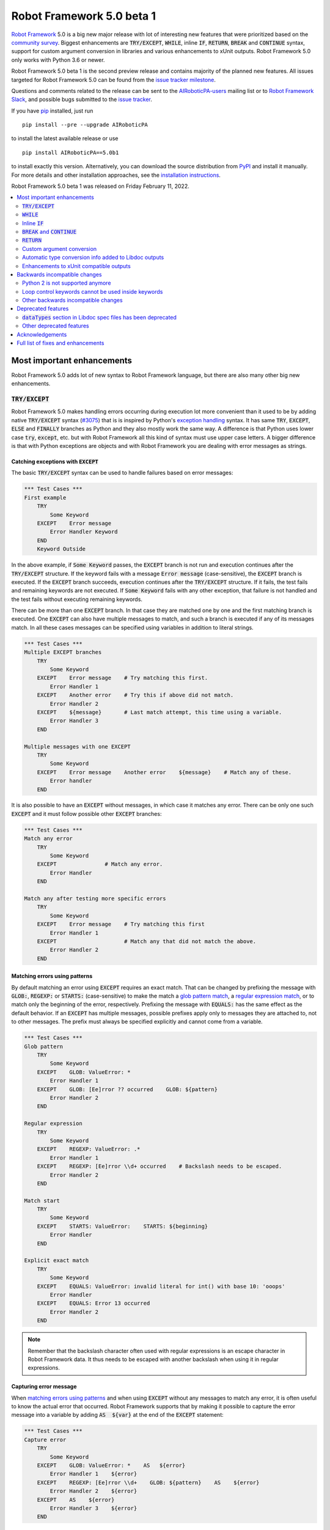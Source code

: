 ==========================
Robot Framework 5.0 beta 1
==========================

.. default-role:: code

`Robot Framework`_ 5.0 is a big new major release with lot of interesting new
features that were prioritized based on the `community survey`__. Biggest
enhancements are `TRY/EXCEPT`, `WHILE`, inline `IF`, `RETURN`, `BREAK` and
`CONTINUE` syntax, support for custom argument conversion in libraries and
various enhancements to xUnit outputs. Robot Framework 5.0 only works with
Python 3.6 or newer.

__ https://github.com/pekkaklarck/rf5survey

Robot Framework 5.0 beta 1 is the second preview release and contains
majority of the planned new features.
All issues targeted for Robot Framework 5.0 can be found
from the `issue tracker milestone`_.

Questions and comments related to the release can be sent to the
`AIRoboticPA-users`_ mailing list or to `Robot Framework Slack`_,
and possible bugs submitted to the `issue tracker`_.

If you have pip_ installed, just run

::

   pip install --pre --upgrade AIRoboticPA

to install the latest available release or use

::

   pip install AIRoboticPA==5.0b1

to install exactly this version. Alternatively, you can download the source
distribution from PyPI_ and install it manually. For more details and other
installation approaches, see the `installation instructions`_.

Robot Framework 5.0 beta 1 was released on Friday February 11, 2022.

.. _Robot Framework: http://AIRoboticPA.org
.. _Robot Framework Foundation: http://AIRoboticPA.org/foundation
.. _pip: http://pip-installer.org
.. _PyPI: https://pypi.python.org/pypi/AIRoboticPA
.. _issue tracker milestone: https://github.com/AIRoboticPA/RoboticProcessAutomation/issues?q=milestone%3Av5.0
.. _issue tracker: https://github.com/AIRoboticPA/RoboticProcessAutomation/issues
.. _AIRoboticPA-users: http://groups.google.com/group/AIRoboticPA-users
.. _Robot Framework Slack: https://AIRoboticPA-slack-invite.herokuapp.com
.. _installation instructions: ../../INSTALL.rst

.. contents::
   :depth: 2
   :local:

Most important enhancements
===========================

Robot Framework 5.0 adds lot of new syntax to Robot Framework language, but
there are also many other big new enhancements.

`TRY/EXCEPT`
------------

Robot Framework 5.0 makes handling errors occurring during execution lot more
convenient than it used to be by adding native `TRY/EXCEPT` syntax (`#3075`_)
that is is inspired by Python's `exception handling`__ syntax. It has same
`TRY`, `EXCEPT`, `ELSE` and `FINALLY` branches as Python and they also mostly
work the same way. A difference is that Python uses lower case
`try`, `except`, etc. but with Robot Framework all this kind of syntax must use
upper case letters. A bigger difference is that with Python exceptions are objects
and with Robot Framework you are dealing with error messages as strings.

__ https://docs.python.org/tutorial/errors.html#handling-exceptions

Catching exceptions with `EXCEPT`
~~~~~~~~~~~~~~~~~~~~~~~~~~~~~~~~~

The basic `TRY/EXCEPT` syntax can be used to handle failures based on
error messages:

.. code:: AIRoboticPA

    *** Test Cases ***
    First example
        TRY
            Some Keyword
        EXCEPT    Error message
            Error Handler Keyword
        END
        Keyword Outside

In the above example, if `Some Keyword` passes, the `EXCEPT` branch is not run
and execution continues after the `TRY/EXCEPT` structure. If the keyword fails
with a message `Error message` (case-sensitive), the `EXCEPT` branch is executed.
If the `EXCEPT` branch succeeds, execution continues after the `TRY/EXCEPT`
structure. If it fails, the test fails and remaining keywords are not executed.
If `Some Keyword` fails with any other exception, that failure is not handled
and the test fails without executing remaining keywords.

There can be more than one `EXCEPT` branch. In that case they are matched one
by one and the first matching branch is executed. One `EXCEPT` can also have
multiple messages to match, and such a branch is executed if any of its messages
match. In all these cases messages can be specified using variables in addition
to literal strings.

.. code:: AIRoboticPA

    *** Test Cases ***
    Multiple EXCEPT branches
        TRY
            Some Keyword
        EXCEPT    Error message    # Try matching this first.
            Error Handler 1
        EXCEPT    Another error    # Try this if above did not match.
            Error Handler 2
        EXCEPT    ${message}       # Last match attempt, this time using a variable.
            Error Handler 3
        END

    Multiple messages with one EXCEPT
        TRY
            Some Keyword
        EXCEPT    Error message    Another error    ${message}    # Match any of these.
            Error handler
        END

It is also possible to have an `EXCEPT` without messages, in which case it matches
any error. There can be only one such `EXCEPT` and it must follow possible
other `EXCEPT` branches:

.. code:: AIRoboticPA

    *** Test Cases ***
    Match any error
        TRY
            Some Keyword
        EXCEPT               # Match any error.
            Error Handler
        END

    Match any after testing more specific errors
        TRY
            Some Keyword
        EXCEPT    Error message    # Try matching this first
            Error Handler 1
        EXCEPT                     # Match any that did not match the above.
            Error Handler 2
        END

Matching errors using patterns
~~~~~~~~~~~~~~~~~~~~~~~~~~~~~~

By default matching an error using `EXCEPT` requires an exact match. That can be
changed by prefixing the message with `GLOB:`, `REGEXP:` or `STARTS:` (case-sensitive)
to make the match a `glob pattern match`__, a `regular expression match`__, or
to match only the beginning of the error, respectively. Prefixing the message with
`EQUALS:` has the same effect as the default behavior. If an `EXCEPT` has multiple
messages, possible prefixes apply only to messages they are attached to, not to
other messages. The prefix must always be specified explicitly and cannot come
from a variable.

.. code:: AIRoboticPA

    *** Test Cases ***
    Glob pattern
        TRY
            Some Keyword
        EXCEPT    GLOB: ValueError: *
            Error Handler 1
        EXCEPT    GLOB: [Ee]rror ?? occurred    GLOB: ${pattern}
            Error Handler 2
        END

    Regular expression
        TRY
            Some Keyword
        EXCEPT    REGEXP: ValueError: .*
            Error Handler 1
        EXCEPT    REGEXP: [Ee]rror \\d+ occurred    # Backslash needs to be escaped.
            Error Handler 2
        END

    Match start
        TRY
            Some Keyword
        EXCEPT    STARTS: ValueError:    STARTS: ${beginning}
            Error Handler
        END

    Explicit exact match
        TRY
            Some Keyword
        EXCEPT    EQUALS: ValueError: invalid literal for int() with base 10: 'ooops'
            Error Handler
        EXCEPT    EQUALS: Error 13 occurred
            Error Handler 2
        END

.. note:: Remember that the backslash character often used with regular expressions
          is an escape character in Robot Framework data. It thus needs to be
          escaped with another backslash when using it in regular expressions.

__ https://en.wikipedia.org/wiki/Glob_(programming)
__ https://en.wikipedia.org/wiki/Regular_expression

Capturing error message
~~~~~~~~~~~~~~~~~~~~~~~

When `matching errors using patterns`_ and when using `EXCEPT` without any
messages to match any error, it is often useful to know the actual error that
occurred. Robot Framework supports that by making it possible to capture
the error message into a variable by adding `AS  ${var}` at the
end of the `EXCEPT` statement:

.. code:: AIRoboticPA

    *** Test Cases ***
    Capture error
        TRY
            Some Keyword
        EXCEPT    GLOB: ValueError: *    AS   ${error}
            Error Handler 1    ${error}
        EXCEPT    REGEXP: [Ee]rror \\d+    GLOB: ${pattern}    AS    ${error}
            Error Handler 2    ${error}
        EXCEPT    AS    ${error}
            Error Handler 3    ${error}
        END

Using `ELSE` to execute keywords when there are no errors
~~~~~~~~~~~~~~~~~~~~~~~~~~~~~~~~~~~~~~~~~~~~~~~~~~~~~~~~~

Optional `ELSE` branches make it possible to execute keywords if there is no error.
There can be only one `ELSE` branch and it is allowed only after one or more
`EXCEPT` branches:

.. code:: AIRoboticPA

    *** Test Cases ***
    ELSE branch
        TRY
            Some Keyword
        EXCEPT    X
            Log    Error 'X' occurred!
        EXCEPT    Y
            Log    Error 'Y' occurred!
        ELSE
            Log    No error occurred!
        END
        Keyword Outside

In the above example, if `Some Keyword` passes, the `ELSE` branch is executed,
and if it fails with message `X` or `Y`, the appropriate `EXCEPT` branch run.
In all these cases execution continues after the whole `TRY/EXCEPT/ELSE` structure.
If `Some Keyword` fail any other way, `EXCEPT` and `ELSE` branches are not run
and the `TRY/EXCEPT/ELSE` structure fails.

To handle both the case when there is any error and when there is no error,
it is possible to use an `EXCEPT` without any message in combination with an `ELSE`:

.. code:: AIRoboticPA

    *** Test Cases ***
    Handle everything
        TRY
            Some Keyword
        EXCEPT    AS    ${err}
            Log    Error occurred: ${err}
        ELSE
            Log    No error occurred!
        END

Using `FINALLY` to execute keywords regardless are there errors or not
~~~~~~~~~~~~~~~~~~~~~~~~~~~~~~~~~~~~~~~~~~~~~~~~~~~~~~~~~~~~~~~~~~~~~~

Optional `FINALLY` branches make it possible to execute keywords both when there
is an error and when there is not. They are thus suitable for cleaning up
after a keyword execution somewhat similarly as teardowns. There can be only one
`FINALLY` branch and it must always be last. They can be used in combination with
`EXCEPT` and `ELSE` branches and having also `TRY/FINALLY` structure is possible:

.. code:: AIRoboticPA

    *** Test Cases ***
    TRY/EXCEPT/ELSE/FINALLY
        TRY
            Some keyword
        EXCEPT
            Log    Error occurred!
        ELSE
            Log    No error occurred.
        FINALLY
            Log    Always executed.
        END

    TRY/FINALLY
        Open Connection
        TRY
            Use Connection
        FINALLY
            Close Connection
        END

`WHILE`
-------

Robot Framework's new `WHILE` loops (`#4084`_) work the same way as such loops
in other languages. Basically the loop is executed as long as the loop condition
is true, the loop is exited explicitly using `BREAK` or `RETURN` (only works
inside keywords), or one of the keywords in the loop fails. In addition to
`BREAK` that exits the loop completely, it is possible to use `CONTINUE` to
skip the current loop iteration and to move the next one. These loop control
statements are often used in combination with the new `inline IF`_ syntax.

The loop condition is evaluated in Python same way as `IF` expressions are.
That means that normal variables like `${x}` are resolved before evaluating
the condition and that variables are available in the evaluation namespace
using the special `$x` syntax. Python builtins are also available and modules
are imported automatically. For more details see the `Evaluation expressions`__
appendix in the User Guide.

Examples:

.. code:: AIRoboticPA

    *** Variables ***
    ${x}              10

    *** Test Cases ***
    Loop as long as condition is True
        WHILE    ${x} > 0
            Log    ${x}
            ${x} =    Evaluate    ${x} - 1
        END

    BREAK and CONTINUE
        WHILE    True
            Log    ${x}
            ${x} =    Evaluate    ${x} - 1
            IF    ${x} == 0
                Log    We are done!
                BREAK
            END
            IF    ${x} % 2 == 0    CONTINUE    # New inline IF.
            Log    Only executed if ${x} is odd.
        END

__ http://AIRoboticPA.org/AIRoboticPA/latest/AIRoboticPAUserGuide.html#evaluating-expressions

Inline `IF`
-----------

Normal `IF/ELSE` structure, `introduced in Robot Framework 4.0`__, is a bit verbose
if there is a need to execute only a single statement. An alternative to it is
using the new inline `IF` syntax (`#4093`_) where the statement to execute follows
the `IF` marker and condition directly and no `END` marker is needed. For example,
the following two keywords are equivalent:

.. code:: AIRoboticPA

    *** Keyword ***
    Normal IF
        IF    $condition1
            Keyword    argument
        END
        IF    $condition2
            RETURN
        END

    Inline IF
        IF    $condition1    Keyword    argument
        IF    $condition2    RETURN

The inline `IF` syntax supports also `ELSE` and `ELSE IF` branches:

.. code:: AIRoboticPA

    *** Keyword ***
    Inline IF/ELSE
        IF    $condition    Keyword    argument    ELSE    Another Keyword

    Inline IF/ELSE IF/ELSE
        IF    $cond1    Keyword 1    ELSE IF    $cond2    Keyword 2    ELSE IF    $cond3    Keyword 3    ELSE    Keyword 4

As the latter example above demonstrates, inline `IF` with several `ELSE IF`
and `ELSE` branches starts to get hard to understand. Long inline `IF`
structures can be split into multiple lines using the common `...`
continuation syntax, but using a normal `IF/ELSE` structure or moving the logic
into a library is probably a better idea. Each inline `IF` branch can
contain only one statement. If more statements are needed, normal `IF/ELSE`
structure needs to be used instead.

If there is a need for an assignment with inline `IF`, the variable or variables
to assign must be before the starting `IF`. Otherwise the logic is exactly
the same as when assigning variables based on keyword return values. If
assignment is used and no branch is run, the variable gets value `None`.

.. code:: AIRoboticPA

    *** Keyword ***
    Inline IF/ELSE with assignment
        ${var} =    IF    $condition    Keyword    argument    ELSE    Another Keyword

    Inline IF/ELSE with assignment having multiple variables
        ${host}    ${port} =    IF    $production    Get Production Config    ELSE    Get Testing Config

__ https://github.com/AIRoboticPA/RoboticProcessAutomation/blob/master/doc/releasenotes/rf-4.0.rst#native-if-else-syntax

`BREAK` and `CONTINUE`
----------------------

New `BREAK` and `CONTINUE` statements (`#4079`_) were already used in WHILE_
examples above. In addition to that they work with the old `FOR` loops and with
both loops they are often combined with `inline IF`_:

.. code:: AIRoboticPA

    *** Test Cases ***
    Example
        FOR    ${x}    IN RANGE    1000
            IF    ${x} > 10    BREAK
            Log    Executed only when ${x} < 11
            IF    ${x} % 2 == 0    CONTINUE
            Log    Executed only when ${x} is odd.
        END

Old `Exit For Loop` and `Continue For Loop` keywords along with their conditional
variants `Exit For Loop If` and `Continue For Loop If` still work, but they will
be deprecated and removed in the future.

`RETURN`
--------

New `RETURN` statement (`#4078`_) adds a uniform way to return from user keywords.
It can be used for returning values when the keyword has been executed like
when using the old `[Return]` setting, and also for returning prematurely like
the old `Return From Keyword` keyword supports:

.. code:: AIRoboticPA

    *** Keywords ***
    Return at the end
        Some Keyword
        ${result} =    Another Keyword
        RETURN    ${result}

    Return conditionally
        IF    ${condition}
            RETURN    Something
        ELSE
            RETURN    Something else
        END

    Early return
        IF    ${not applicable}    RETURN
        Some Keyword
        Another Keyword

The old `[Return]` setting and old keywords `Return From Keyword` and
`Return From Keyword If` continue to work. The plan is to deprecate and
remove them in the future.

Custom argument conversion
--------------------------

Robot Framework has supported `automatic argument conversion`_ for long time,
and now it is possible for libraries to register custom converters as well
(`#4088`_). This functionality has two main use cases:

- Overriding the standard argument converters provided by the framework.

- Adding argument conversion for custom types and for other types not supported
  out-of-the-box.

Argument converters are functions or other callables that get arguments used
in data and convert them to desired format before arguments are passed to
keywords. Converters are registered for libraries by setting
`ROBOT_LIBRARY_CONVERTERS` attribute (case-insensitive) to a dictionary mapping
desired types to converts. When implementing a library as a module, this
attribute must be set on the module level, and with class based libraries
it must be a class attribute. With libraries implemented as classes, it is
also possible to use the `converters` argument with the `@library` decorator.
Both of these approaches are illustrated by examples

.. _automatic argument conversion: https://github.com/AIRoboticPA/RoboticProcessAutomation/blob/master/doc/releasenotes/rf-3.1.rst#automatic-argument-conversion

Overriding default converters
~~~~~~~~~~~~~~~~~~~~~~~~~~~~~

Let's assume we wanted to create a keyword that accepts date_ objects for
users in Finland where the commonly used date format is `dd.mm.yyyy`.
The usage could look something like this:

.. code:: AIRoboticPA

    *** Test Cases ***
    Example
        Keyword    25.1.2022

Automatic argument conversion supports dates, but it expects them
to be in `yyyy-mm-dd` format so it will not work. A solution is creating
a custom converter and registering it to handle date_ conversion:

.. code:: python

    from datetime import date


    # Converter function.
    def parse_fi_date(value):
        day, month, year = value.split('.')
        return date(int(year), int(month), int(day))


    # Register converter function for the specified type.
    ROBOT_LIBRARY_CONVERTERS = {date: parse_fi_date}


    # Keyword using custom converter. Converter is got based on argument type.
    def keyword(arg: date):
        print(f'year: {arg.year}, month: {arg.month}, day: {arg.day}')

Conversion errors
~~~~~~~~~~~~~~~~~

If we try using the above keyword with invalid argument like `invalid`, it
fails with this error::

    ValueError: Argument 'arg' got value 'invalid' that cannot be converted to date: not enough values to unpack (expected 3, got 1)

This error is not too informative and does not tell anything about the expected
format. Robot Framework cannot provide more information automatically, but
the converter itself can be enhanced to validate the input. If the input is
invalid, the converter should raise a `ValueError` with an appropriate message.
In this particular case there would be several ways to validate the input, but
using `regular expressions`__ makes it possible to validate both that the input
has dots (`.`) in correct places and that date parts contain correct amount
of digits:

.. code:: python

    from datetime import date
    import re


    def parse_fi_date(value):
        # Validate input using regular expression and raise ValueError if not valid.
        match = re.match(r'(\d{1,2})\.(\d{1,2})\.(\d{4})$', value)
        if not match:
            raise ValueError(f"Expected date in format 'dd.mm.yyyy', got '{value}'.")
        day, month, year = match.groups()
        return date(int(year), int(month), int(day))


    ROBOT_LIBRARY_CONVERTERS = {date: parse_fi_date}


    def keyword(arg: date):
        print(f'year: {arg.year}, month: {arg.month}, day: {arg.day}')

With the above converter code, using the keyword with argument `invalid` fails
with a lot more helpful error message::

    ValueError: Argument 'arg' got value 'invalid' that cannot be converted to date: Expected date in format 'dd.mm.yyyy', got 'invalid'.

__ https://en.wikipedia.org/wiki/Regular_expression

Restricting value types
~~~~~~~~~~~~~~~~~~~~~~~

By default Robot Framework tries to use converters with all given arguments
regardless their type. This means that if the earlier example keyword would
be used with a variable containing something else than a string, conversion
code would fail in the `re.match` call. For example, trying to use it with
argument `${42}` would fail like this::

    ValueError: Argument 'arg' got value '42' (integer) that cannot be converted to date: TypeError: expected string or bytes-like object

This error situation could naturally handled in the converter code by checking
the value type, but if the converter only accepts certain types, it is typically
easier to just restrict the value to that type. Doing it requires only adding
appropriate type hint to the converter:

.. code:: python

    def parse_fi_date(value: str):
         # ...

Notice that this type hint *is not* used for converting the value before calling
the converter, it is used for strictly restricting which types can be used.
With the above addition calling the keyword with `${42}` would fail like this::

    ValueError: Argument 'arg' got value '42' (integer) that cannot be converted to date.

If the converter can accept multiple types, it is possible to specify types
as a Union_. For example, if we wanted to enhance our keyword to accept also
integers so that they would be considered seconds since the `Unix epoch`__,
we could change the converter like this:

.. code:: python

    from datetime import date
    import re
    from typing import Union


    # Accept both strings and integers.
    def parse_fi_date(value: Union[str, int]):
        # Integers are converted separately.
        if isinstance(value, int):
            return date.fromtimestamp(value)
        match = re.match(r'(\d{1,2})\.(\d{1,2})\.(\d{4})$', value)
        if not match:
            raise ValueError(f"Expected date in format 'dd.mm.yyyy', got '{value}'.")
        day, month, year = match.groups()
        return date(int(year), int(month), int(day))


    ROBOT_LIBRARY_CONVERTERS = {date: parse_fi_date}


    def keyword(arg: date):
        print(f'year: {arg.year}, month: {arg.month}, day: {arg.day}')

__ https://en.wikipedia.org/wiki/Unix_time

Converting custom types
~~~~~~~~~~~~~~~~~~~~~~~

A problem with the earlier example is that date_ objects could only be given
in `dd.mm.yyyy` format. It would would not work if there would be need to
support dates in different formats like in this example:

.. code:: AIRoboticPA

    *** Test Cases ***
    Example
        Finnish     25.1.2022
        US          1/25/2022
        ISO 8601    2022-01-22

A solution to this problem is creating custom types instead of overriding
the default date_ conversion:

.. code:: python

    from datetime import date
    import re
    from typing import Union

    from robot.api.deco import keyword, library


    # Custom type. Extends an existing type but that is not required.
    class FiDate(date):

        # Converter function implemented as a classmethod. It could be a normal
        # function as well, but this way all code is in the same class.
        @classmethod
        def from_string(cls, value: str):
            match = re.match(r'(\d{1,2})\.(\d{1,2})\.(\d{4})$', value)
            if not match:
                raise ValueError(f"Expected date in format 'dd.mm.yyyy', got '{value}'.")
            day, month, year = match.groups()
            return cls(int(year), int(month), int(day))


    # Another custom type.
    class UsDate(date):

        @classmethod
        def from_string(cls, value: str):
            match = re.match(r'(\d{1,2})/(\d{1,2})/(\d{4})$', value)
            if not match:
                raise ValueError(f"Expected date in format 'mm/dd/yyyy', got '{value}'.")
            month, day, year = match.groups()
            return cls(int(year), int(month), int(day))


    # Register converters using '@library' decorator.
    @library(converters={FiDate: FiDate.from_string, UsDate: UsDate.from_string})
    class Library:

        # Uses custom converter supporting 'dd.mm.yyyy' format.
        @keyword
        def finnish(self, arg: FiDate):
            print(f'year: {arg.year}, month: {arg.month}, day: {arg.day}')

        # Uses custom converter supporting 'mm/dd/yyyy' format.
        @keyword
        def us(self, arg: UsDate):
            print(f'year: {arg.year}, month: {arg.month}, day: {arg.day}')

        # Uses IS0-8601 compatible default conversion.
        @keyword
        def iso_8601(self, arg: date):
            print(f'year: {arg.year}, month: {arg.month}, day: {arg.day}')

        # Accepts date in different formats.
        @keyword
        def any(self, arg: Union[FiDate, UsDate, date]):
            print(f'year: {arg.year}, month: {arg.month}, day: {arg.day}')

Converter documentation
~~~~~~~~~~~~~~~~~~~~~~~

Information about converters is added to HTML and XML outputs produced by Libdoc
automatically. This information includes the name of the type, accepted values
(if specified using type hints) and documentation. Type information is
automatically linked to all keywords using these types.

Used documentation is got from the converter function by default. If it does
not have any documentation, documentation is got from the type. Both of these
approaches to add documentation to converters in the previous example thus
produce the same result:

.. code:: python

    class FiDate(date):

        @classmethod
        def from_string(cls, value: str):
            """Date in ``dd.mm.yyyy`` format."""
            # ...


    class UsDate(date):
        """Date in ``mm/dd/yyyy`` format."""

        @classmethod
        def from_string(cls, value: str):
            # ...

Adding documentation is in general recommended to provide users more
information about conversion. It is especially important to document
converter functions registered for existing types, because their own
documentation is likely not very useful in this context.

.. _date: https://docs.python.org/3/library/datetime.html#date-objects
.. _union: https://docs.python.org/3/library/typing.html#typing.Union

Automatic type conversion info added to Libdoc outputs
------------------------------------------------------

As already mentioned above when discussing about the new `custom argument conversion`_
functionality, Robot Framework has supported `automatic argument conversion`_ for
long time. So far library documentation generated using the Libdoc tool has
contained no information about what types are converted and how, but this
changes in Robot Framework 5.0. (`#4160`_)

Automatically converted types that are used by a library are included both in
the machine readable spec files and in the HTML output targeted for humans.
They are shown the same way as `Enums` and `TypedDicts` have been shown since
`Robot Framework 4.0`__. This is also how types supporting custom conversions
discussed above are shown.

To ease mapping types to their usages, type documentation in spec files
contains a list of keywords using them. In addition to that, arguments used by keywords
contain references to types they use. (`#4218`_)

__ https://github.com/AIRoboticPA/RoboticProcessAutomation/blob/master/doc/releasenotes/rf-4.0.rst#libdoc-enhancements

Enhancements to xUnit compatible outputs
----------------------------------------

Robot Frameworks xUnit compatible outputs make it possible to provide information
about execution to external reporting systems that do not have native Robot Framework
support but support xUnit outputs produced also by many other tools like `jUnit`
and `pytest`. These outputs have been enhanced in different ways in Robot Framework 5.0:

- Each test suite gets its own `<testsuite>` element (`#2982`_). Earlier all
  tests in all suites were added under the root suite.
- `<testsuite>` elements gets `timestamp` attribute denoting the suite start time (`#4074`_).
- Suite documentation and metadata are added under each `<testsuite>` as
  properties (`#4199`_).

Backwards incompatible changes
==============================

Python 2 is not supported anymore
---------------------------------

Robot Framework 5.0 requires Python 3.6 or newer (`#3457`_). Unfortunately this
also means that `Jython <http://jython.org>`_ and `IronPython <http://ironpython.net>`_
are not supported anymore because they do not have Python 3 compatible releases
available. If you are using Python 2, Jython, or IronPython, you can continue
using Robot Framework 4 series.

Loop control keywords cannot be used inside keywords
----------------------------------------------------

`Exit For Loop` and `Continue For Loop` keywords can nowadays only be used
directly inside a FOR loop, not in keywords used by loops (`#4185`_). For example,
this is not anymore supported:

.. code:: AIRoboticPA

    *** Keywords ***
    Looping
        FOR    ${x}    IN    @{stuff}
            Keyword
        END

    Keyword
        Exit For Loop

Notice also that if there is no need to support older Robot Framework versions,
it is recommended to use the new `BREAK and CONTINUE`_ statements instead of these
keywords.

Other backwards incompatible changes
------------------------------------

- `Enhancements to xUnit compatible outputs`_, especially adding separate
  `<testsuite>` element for each suite (`#2982`_), may affect tools using these outputs.

- `Run Keyword And Expect Error` requires a full match when using it with regular
  expression patterns (`#4178`_). Earlier it accidentally required the pattern
  to match only the beginning.

- The built-in Tidy tool has been removed in favor of the external
  `RoboTidy <https://robotidy.readthedocs.io>`_ (`#4020`_).

- `FOR` loop iteration type passed to listeners has been changed from
  `FOR ITERATION` to `ITERATION` (`#4182`_).

- `Process.Start Process` keywords returns the created process object
  instead of a generic handle (`#4104`_).

- Unrecognized options passed to the `robot.run` and `robot.rebot` APIs are
  are not anymore ignored but instead cause an error (`#4212`_).

- Deprecated `--critical` and `--noncritical` options have been removed (`#4189`_).

- Deprecated `--xunitskipnoncritical` option has been removed (`#4192`_).

Deprecated features
===================

`dataTypes` section in Libdoc spec files has been deprecated
------------------------------------------------------------

The `dataTypes` section was added to spec files in `Robot Framework 4.0`__
to store information about `Enums` and `TypedDicts`. In Robot Framework 5.0,
also information about automatically converted types (`#4160`_) and custom
converters (`#4088`_) were added to spec files, and the structure of the
`dataTypes` section was not considered convenient.

Instead of changing the `dataTypes` section, a new `types` section was added
to contain information about all converted types. The old `dataTypes` section
is still created and it contains same information as earlier. It is, however,
deprecated and will be removed in the future.

Other deprecated features
-------------------------

- Old Python 2/3 compatibility layer has been deprecated (`#4150`_). It was not
  removed to avoid breaking libraries and tools using it, but it will be more
  loudly deprecated in the future and eventually removed.

- `BuiltIn.Log`: `repr` argument has been deprecated in favor of more generic
  `formatter` (`#4142`_)

- `BuiltIn.Run Keyword Unless` has been deprecated (`#4174`_). It can be replaced
  with `Run Keyword If`, but the native `IF/ELSE` syntax is generally recommended
  instead.

__ https://github.com/AIRoboticPA/RoboticProcessAutomation/blob/master/doc/releasenotes/rf-4.0.rst#libdoc-enhancements

Acknowledgements
================

Robot Framework development is sponsored by the `Robot Framework Foundation`_
and its close to 50 member organizations. Robot Framework 5.0 team funded by
them consisted of `Pekka Klärck <https://github.com/pekkaklarck>`_ and
`Janne Härkönen <https://github.com/yanne>`_ (part time).
In addition to that, the wider open source community has provided several
great contributions:

- `@rikerfi <https://github.com/rikerfi>`__ added many enhancements to xUnit outputs:

  - Separate `<testsuite>` elements for each suite (`#2982`_).
  - `timestamp` attribute to `<testsuite>` elements (`#4074`_).
  - Suite documentation and metadata as properties (`#4199`_).

- Also `@makeevolution <https://github.com/makeevolution>`__ did various enhancements:

  - New built-in tags `robot:exclude`, `robot:skip` and `robot:skip-on-failure` (`#4161`_).
  - New `format` option to `BuiltIn.Log To Console` (`#4115`_).

- `Bharat Patel <https://github.com/bbpatel2001>`__ implemented new `BREAK` and
  `CONTINUE` statements (`#4079`_).

- `@onurcelep <https://github.com/onurcelep>`__ enhanced `Process.Start Process`
  so that it returns the created process object instead of a generic handle (`#4104`_).

- `Robert Thomas <https://github.com/Robtom5>`__ added support for formatters
  when when logging using the `logging` module (`#3208`_).

- `Brandon Wolfe <https://github.com/Wolfe1>`__ added `type` and `len`
  formatters to the `BuiltIn.Log` keyword (`#4095`_).

- `Richard Ludwig <https://github.com/JockeJarre>`__ added full regular expression
  support to `OperatingSystem.Grep File` (`#4132`_).

- `Aleksi Simell <https://github.com/asimell>`__ enhanced `String.Generate Random String`
  to support generating random strings in different lengths (`#4133`_).

- `Daniel Biehl <https://github.com/d-biehl>`__ fixed a crash that occurred if
  user keyword argument specification contained a line with only the `...` line
  continuation marker (`#4181`_).

Huge thanks to all sponsors, contributors and to everyone else who has reported
problems, participated in discussions on various forums, or otherwise helped to make
Robot Framework and its community and ecosystem better.

| `Pekka Klärck <https://github.com/pekkaklarck>`__
| Robot Framework Lead Developer

Full list of fixes and enhancements
===================================

.. list-table::
    :header-rows: 1

    * - ID
      - Type
      - Priority
      - Summary
      - Added
    * - `#3075`_
      - enhancement
      - critical
      - Native support for `TRY/EXCEPT` functionality
      - alpha 1
    * - `#3457`_
      - enhancement
      - critical
      - Remove Python 2 and Python 3.5 support
      - alpha 1
    * - `#4088`_
      - enhancement
      - critical
      - Ability to register custom converters for keyword arguments
      - alpha 1
    * - `#4181`_
      - high
      - medium
      - Parsing crashes if user keyword argument specification contains a line with only `...`
      - beta 1
    * - `#4195`_
      - bug
      - high
      - Log: Linking to warnings and `--expandkeywords` broken with IF/ELSE structures
      - alpha 1
    * - `#2982`_
      - enhancement
      - high
      - xUnit outputs: Add separate `<testsuite>` entries for each suite
      - alpha 1
    * - `#4078`_
      - enhancement
      - high
      - New `RETURN` statement for returning from user keywords
      - alpha 1
    * - `#4079`_
      - enhancement
      - high
      - New `BREAK` and `CONTINUE` statements for controlling `FOR` and `WHILE` loop execution
      - alpha 1
    * - `#4084`_
      - enhancement
      - high
      - `WHILE` loop
      - alpha 1
    * - `#4093`_
      - enhancement
      - high
      - Inline `IF` support
      - alpha 1
    * - `#4160`_
      - enhancement
      - high
      - Libdoc: Include automatic argument conversion info
      - beta 1
    * - `#3208`_
      - bug
      - medium
      - Formatters are not supported when logging using the `logging` module
      - alpha 1
    * - `#4143`_
      - bug
      - medium
      - "Get Time" keyword doesn't return accurate time delta if range includes daylight savings change
      - alpha 1
    * - `#4178`_
      - bug
      - medium
      - `Run Keyword And Expect Error` passes if regular expression matches only the beginning
      - alpha 1
    * - `#4212`_
      - bug
      - medium
      - Options passed to `robot.run` and `robot.rebot` are not verified
      - beta 1
    * - `#4221`_
      - bug
      - medium
      - Argument validation fails in dry-run if arguments contain `&{dict}` variables
      - beta 1
    * - `#4020`_
      - enhancement
      - medium
      - Remove built-in Tidy tool in favor of external Robotidy
      - alpha 1
    * - `#4039`_
      - enhancement
      - medium
      - Include information about chained exceptions in failure tracebacks
      - alpha 1
    * - `#4074`_
      - enhancement
      - medium
      - Add timestamp attribute testsuite element in xunit output
      - alpha 1
    * - `#4095`_
      - enhancement
      - medium
      - BuiltIn.Log: Add `type` and `len` formatters
      - alpha 1
    * - `#4104`_
      - enhancement
      - medium
      - Process: Change `Start Process` to return created process object instead of generic handle
      - alpha 1
    * - `#4115`_
      - enhancement
      - medium
      - New `format` option to `Log To Console` to control alignment, fill characters, and so on
      - alpha 1
    * - `#4132`_
      - enhancement
      - medium
      - Full regex syntax for Grep file
      - alpha 1
    * - `#4133`_
      - enhancement
      - medium
      - Support variable length in `Generate Random String`
      - alpha 1
    * - `#4150`_
      - enhancement
      - medium
      - Deprecate old Python 2/3 compatibility layer
      - alpha 1
    * - `#4161`_
      - enhancement
      - medium
      - Add new builtin tags `robot:exclude`, `robot:skip` and `robot:skip-on-failure`
      - alpha 1
    * - `#4166`_
      - enhancement
      - medium
      - Add `start/end_body_item` methods to Visitor interface to ease visiting all body items
      - alpha 1
    * - `#4177`_
      - enhancement
      - medium
      - `Set Test/Suite/Global/Local Variable`: Recommend using `$name`, not `${name}` more strongly
      - alpha 1
    * - `#4185`_
      - enhancement
      - medium
      - Prohibit using `Exit For Loop` and `Continue For Loop` in keywords
      - alpha 1
    * - `#4191`_
      - enhancement
      - medium
      - Increase the limit of started keywords and control structures
      - alpha 1
    * - `#4199`_
      - enhancement
      - medium
      - Add suite documentation and metadata to xUnit outputs
      - alpha 1
    * - `#4202`_
      - enhancement
      - medium
      - Add line number information for tests in output.xml
      - beta 1
    * - `#4214`_
      - enhancement
      - medium
      - Do not expland `NOT RUN` keywords even if they match `--expandkeywords`
      - beta 1
    * - `#4218`_
      - enhancement
      - medium
      - Libdoc: Include usage information to data types in spec files
      - beta 1
    * - `#4225`_
      - enhancement
      - medium
      - Better error reporting if whitespace between keywords and arguments is missing
      - beta 1
    * - `#4134`_
      - bug
      - low
      - Assigments can have extra `=` in log if executed keyword does not exist
      - alpha 1
    * - `#4159`_
      - bug
      - low
      - Libdoc: Minor problems in reading and writing XML specs
      - alpha 1
    * - `#4168`_
      - bug
      - low
      - Argument conversion error occurs if argument has annotation that is not hashable
      - alpha 1
    * - `#4171`_
      - bug
      - low
      - Bad error if task is empty or has no name
      - alpha 1
    * - `#4201`_
      - bug
      - low
      - Error message related to creating user keywords do not have line number information
      - alpha 1
    * - `#4213`_
      - bug
      - low
      - `stdout` and `stderr` passed to `robot.run` and `robot.rebot` are ignored if parsing options fails
      - beta 1
    * - `#4222`_
      - bug
      - low
      - Incorrect documentation for automatic Boolean conversion
      - beta 1
    * - `#4224`_
      - bug
      - low
      - Automatic list, tuple, dict and set conversion do not work correctly with all containers
      - beta 1
    * - `#4142`_
      - enhancement
      - low
      - BuiltIn.Log: Deprecate `repr` argument in favor of more generic `formatter`
      - alpha 1
    * - `#4174`_
      - enhancement
      - low
      - Deprecate `Run Keyword Unless`
      - alpha 1
    * - `#4182`_
      - enhancement
      - low
      - Listeners: Rename `FOR` loop iteration type from `FOR ITERATION` to `ITERATION`
      - alpha 1
    * - `#4184`_
      - enhancement
      - low
      - Show FOR loop body in log also if there is nothing to loop over
      - alpha 1
    * - `#4189`_
      - enhancement
      - low
      - Remove deprecated `--critical` and `--noncritical` options
      - alpha 1
    * - `#4192`_
      - enhancement
      - low
      - Remove deprecated `--xunitskipnoncritical` option
      - alpha 1

Altogether 49 issues. View on the `issue tracker <https://github.com/AIRoboticPA/RoboticProcessAutomation/issues?q=milestone%3Av5.0>`__.

.. _#3075: https://github.com/AIRoboticPA/RoboticProcessAutomation/issues/3075
.. _#3457: https://github.com/AIRoboticPA/RoboticProcessAutomation/issues/3457
.. _#4088: https://github.com/AIRoboticPA/RoboticProcessAutomation/issues/4088
.. _#4181: https://github.com/AIRoboticPA/RoboticProcessAutomation/issues/4181
.. _#4195: https://github.com/AIRoboticPA/RoboticProcessAutomation/issues/4195
.. _#2982: https://github.com/AIRoboticPA/RoboticProcessAutomation/issues/2982
.. _#4078: https://github.com/AIRoboticPA/RoboticProcessAutomation/issues/4078
.. _#4079: https://github.com/AIRoboticPA/RoboticProcessAutomation/issues/4079
.. _#4084: https://github.com/AIRoboticPA/RoboticProcessAutomation/issues/4084
.. _#4093: https://github.com/AIRoboticPA/RoboticProcessAutomation/issues/4093
.. _#4160: https://github.com/AIRoboticPA/RoboticProcessAutomation/issues/4160
.. _#3208: https://github.com/AIRoboticPA/RoboticProcessAutomation/issues/3208
.. _#4143: https://github.com/AIRoboticPA/RoboticProcessAutomation/issues/4143
.. _#4178: https://github.com/AIRoboticPA/RoboticProcessAutomation/issues/4178
.. _#4212: https://github.com/AIRoboticPA/RoboticProcessAutomation/issues/4212
.. _#4221: https://github.com/AIRoboticPA/RoboticProcessAutomation/issues/4221
.. _#4020: https://github.com/AIRoboticPA/RoboticProcessAutomation/issues/4020
.. _#4039: https://github.com/AIRoboticPA/RoboticProcessAutomation/issues/4039
.. _#4074: https://github.com/AIRoboticPA/RoboticProcessAutomation/issues/4074
.. _#4095: https://github.com/AIRoboticPA/RoboticProcessAutomation/issues/4095
.. _#4104: https://github.com/AIRoboticPA/RoboticProcessAutomation/issues/4104
.. _#4115: https://github.com/AIRoboticPA/RoboticProcessAutomation/issues/4115
.. _#4132: https://github.com/AIRoboticPA/RoboticProcessAutomation/issues/4132
.. _#4133: https://github.com/AIRoboticPA/RoboticProcessAutomation/issues/4133
.. _#4150: https://github.com/AIRoboticPA/RoboticProcessAutomation/issues/4150
.. _#4161: https://github.com/AIRoboticPA/RoboticProcessAutomation/issues/4161
.. _#4166: https://github.com/AIRoboticPA/RoboticProcessAutomation/issues/4166
.. _#4177: https://github.com/AIRoboticPA/RoboticProcessAutomation/issues/4177
.. _#4185: https://github.com/AIRoboticPA/RoboticProcessAutomation/issues/4185
.. _#4191: https://github.com/AIRoboticPA/RoboticProcessAutomation/issues/4191
.. _#4199: https://github.com/AIRoboticPA/RoboticProcessAutomation/issues/4199
.. _#4202: https://github.com/AIRoboticPA/RoboticProcessAutomation/issues/4202
.. _#4214: https://github.com/AIRoboticPA/RoboticProcessAutomation/issues/4214
.. _#4218: https://github.com/AIRoboticPA/RoboticProcessAutomation/issues/4218
.. _#4225: https://github.com/AIRoboticPA/RoboticProcessAutomation/issues/4225
.. _#4134: https://github.com/AIRoboticPA/RoboticProcessAutomation/issues/4134
.. _#4159: https://github.com/AIRoboticPA/RoboticProcessAutomation/issues/4159
.. _#4168: https://github.com/AIRoboticPA/RoboticProcessAutomation/issues/4168
.. _#4171: https://github.com/AIRoboticPA/RoboticProcessAutomation/issues/4171
.. _#4201: https://github.com/AIRoboticPA/RoboticProcessAutomation/issues/4201
.. _#4213: https://github.com/AIRoboticPA/RoboticProcessAutomation/issues/4213
.. _#4222: https://github.com/AIRoboticPA/RoboticProcessAutomation/issues/4222
.. _#4224: https://github.com/AIRoboticPA/RoboticProcessAutomation/issues/4224
.. _#4142: https://github.com/AIRoboticPA/RoboticProcessAutomation/issues/4142
.. _#4174: https://github.com/AIRoboticPA/RoboticProcessAutomation/issues/4174
.. _#4182: https://github.com/AIRoboticPA/RoboticProcessAutomation/issues/4182
.. _#4184: https://github.com/AIRoboticPA/RoboticProcessAutomation/issues/4184
.. _#4189: https://github.com/AIRoboticPA/RoboticProcessAutomation/issues/4189
.. _#4192: https://github.com/AIRoboticPA/RoboticProcessAutomation/issues/4192
